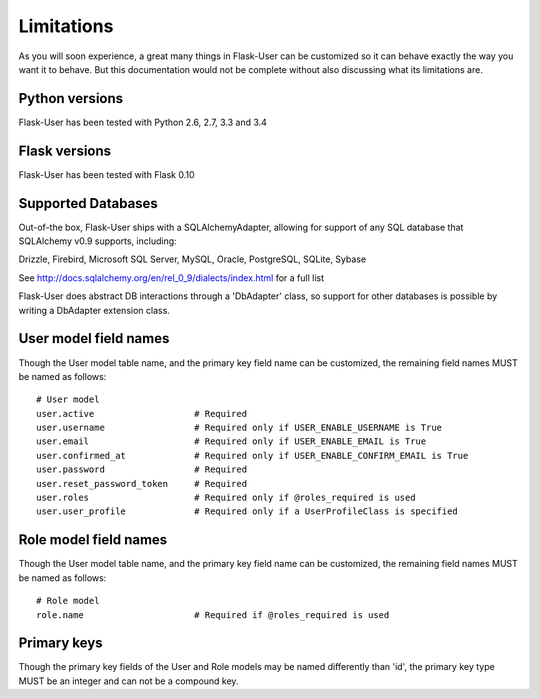 ===========
Limitations
===========

As you will soon experience, a great many things in Flask-User can be customized
so it can behave exactly the way you want it to behave. But this documentation
would not be complete without also discussing what its limitations are.


Python versions
--------
Flask-User has been tested with Python 2.6, 2.7, 3.3 and 3.4


Flask versions
--------
Flask-User has been tested with Flask 0.10


Supported Databases
--------
Out-of-the box, Flask-User ships with a SQLAlchemyAdapter, allowing for support of any
SQL database that SQLAlchemy v0.9 supports, including:

Drizzle, Firebird, Microsoft SQL Server, MySQL, Oracle, PostgreSQL, SQLite, Sybase

See http://docs.sqlalchemy.org/en/rel_0_9/dialects/index.html for a full list

Flask-User does abstract DB interactions through a 'DbAdapter' class,
so support for other databases is possible by writing a DbAdapter extension class.


User model field names
--------

Though the User model table name, and the primary key field name can be customized,
the remaining field names MUST be named as follows:

::

  # User model
  user.active                   # Required
  user.username                 # Required only if USER_ENABLE_USERNAME is True
  user.email                    # Required only if USER_ENABLE_EMAIL is True
  user.confirmed_at             # Required only if USER_ENABLE_CONFIRM_EMAIL is True
  user.password                 # Required
  user.reset_password_token     # Required
  user.roles                    # Required only if @roles_required is used
  user.user_profile             # Required only if a UserProfileClass is specified


Role model field names
--------

Though the User model table name, and the primary key field name can be customized,
the remaining field names MUST be named as follows:

::

  # Role model
  role.name                     # Required if @roles_required is used


Primary keys
--------

Though the primary key fields of the User and Role models may be named differently than 'id',
the primary key type MUST be an integer and can not be a compound key.

